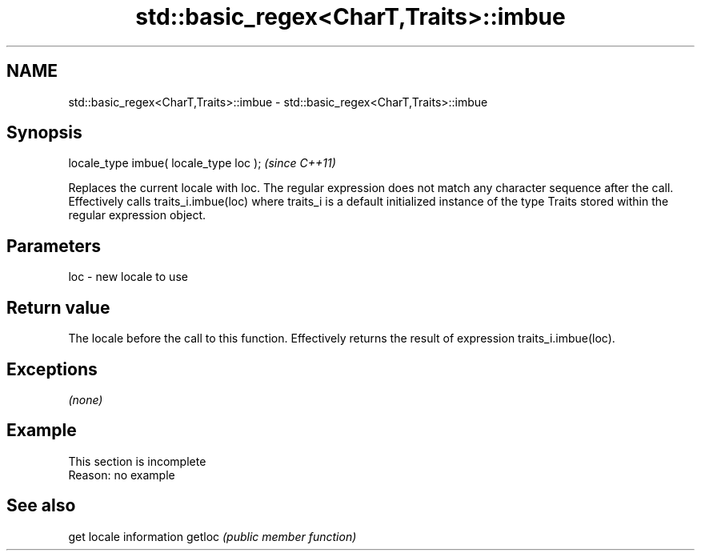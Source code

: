 .TH std::basic_regex<CharT,Traits>::imbue 3 "2020.03.24" "http://cppreference.com" "C++ Standard Libary"
.SH NAME
std::basic_regex<CharT,Traits>::imbue \- std::basic_regex<CharT,Traits>::imbue

.SH Synopsis

locale_type imbue( locale_type loc );  \fI(since C++11)\fP

Replaces the current locale with loc. The regular expression does not match any character sequence after the call.
Effectively calls traits_i.imbue(loc) where traits_i is a default initialized instance of the type Traits stored within the regular expression object.

.SH Parameters


loc - new locale to use


.SH Return value

The locale before the call to this function. Effectively returns the result of expression traits_i.imbue(loc).

.SH Exceptions

\fI(none)\fP

.SH Example


 This section is incomplete
 Reason: no example


.SH See also


       get locale information
getloc \fI(public member function)\fP




